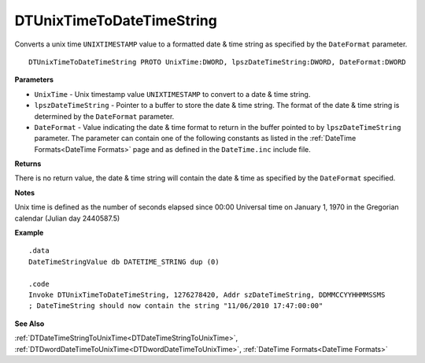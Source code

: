 .. _DTUnixTimeToDateTimeString:

===================================
DTUnixTimeToDateTimeString 
===================================

Converts a unix time ``UNIXTIMESTAMP`` value to a formatted date & time string as specified by the ``DateFormat`` parameter.

    
::

   DTUnixTimeToDateTimeString PROTO UnixTime:DWORD, lpszDateTimeString:DWORD, DateFormat:DWORD


**Parameters**

* ``UnixTime`` - Unix timestamp value ``UNIXTIMESTAMP`` to convert to a date & time string.
* ``lpszDateTimeString`` - Pointer to a buffer to store the date & time string. The format of the date & time string is determined by the ``DateFormat`` parameter.
* ``DateFormat`` - Value indicating the date & time format to return in the buffer pointed to by ``lpszDateTimeString`` parameter. The parameter can contain one of the following constants as listed in the :ref:`DateTime Formats<DateTime Formats>` page and as defined in the ``DateTime.inc`` include file.


**Returns**

There is no return value, the date & time string will contain the date & time as specified by the ``DateFormat`` specified.

**Notes**

Unix time is defined as the number of seconds elapsed since 00:00 Universal time on January 1, 1970 in the Gregorian calendar (Julian day 2440587.5)


**Example**

::

   .data
   DateTimeStringValue db DATETIME_STRING dup (0)
   
   .code
   Invoke DTUnixTimeToDateTimeString, 1276278420, Addr szDateTimeString, DDMMCCYYHHMMSSMS
   ; DateTimeString should now contain the string "11/06/2010 17:47:00:00"



**See Also**

:ref:`DTDateTimeStringToUnixTime<DTDateTimeStringToUnixTime>`, :ref:`DTDwordDateTimeToUnixTime<DTDwordDateTimeToUnixTime>`, :ref:`DateTime Formats<DateTime Formats>` 

